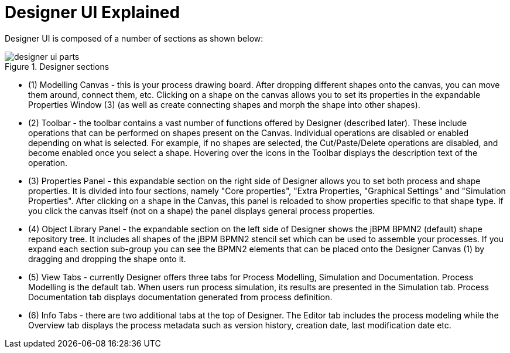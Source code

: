 
[[_sect_designer_ui_explained]]
= Designer UI Explained

Designer UI is composed of a number of sections as shown below:

.Designer sections
image::Designer/designer-ui-parts.png[]

* (1) Modelling Canvas - this is your process drawing board. After dropping different shapes onto the canvas, you can move them around, connect them, etc. Clicking on a shape on the canvas allows you to set its properties in the expandable Properties Window (3) (as well as create connecting shapes and morph the shape into other shapes).
* (2) Toolbar - the toolbar contains a vast number of functions offered by Designer (described later). These include operations that can be performed on shapes present on the Canvas. Individual operations are disabled or enabled depending on what is selected. For example, if no shapes are selected, the Cut/Paste/Delete operations are disabled, and become enabled once you select a shape. Hovering over the icons in the Toolbar displays the description text of the operation.
* (3) Properties Panel - this expandable section on the right side of Designer allows you to set both process and shape properties. It is divided into four sections, namely "Core properties", "Extra Properties, "Graphical Settings" and "Simulation Properties". After clicking on a shape in the Canvas, this panel is reloaded to show properties specific to that shape type. If you click the canvas itself (not on a shape) the panel displays general process properties.
* (4) Object Library Panel - the expandable section on the left side of Designer shows the jBPM BPMN2 (default) shape repository tree. It includes all shapes of the jBPM BPMN2 stencil set which can be used to assemble your processes. If you expand each section sub-group you can see the BPMN2 elements that can be placed onto the Designer Canvas (1) by dragging and dropping the shape onto it.
* (5) View Tabs - currently Designer offers three tabs for Process Modelling, Simulation and Documentation. Process Modelling is the default tab. When users run process simulation, its results are presented in the Simulation tab. Process Documentation tab displays documentation generated from process definition.
* (6) Info Tabs - there are two additional tabs at the top of Designer. The Editor tab includes the process modeling while the Overview tab displays the process metadata such as version history, creation date, last modification date etc.

